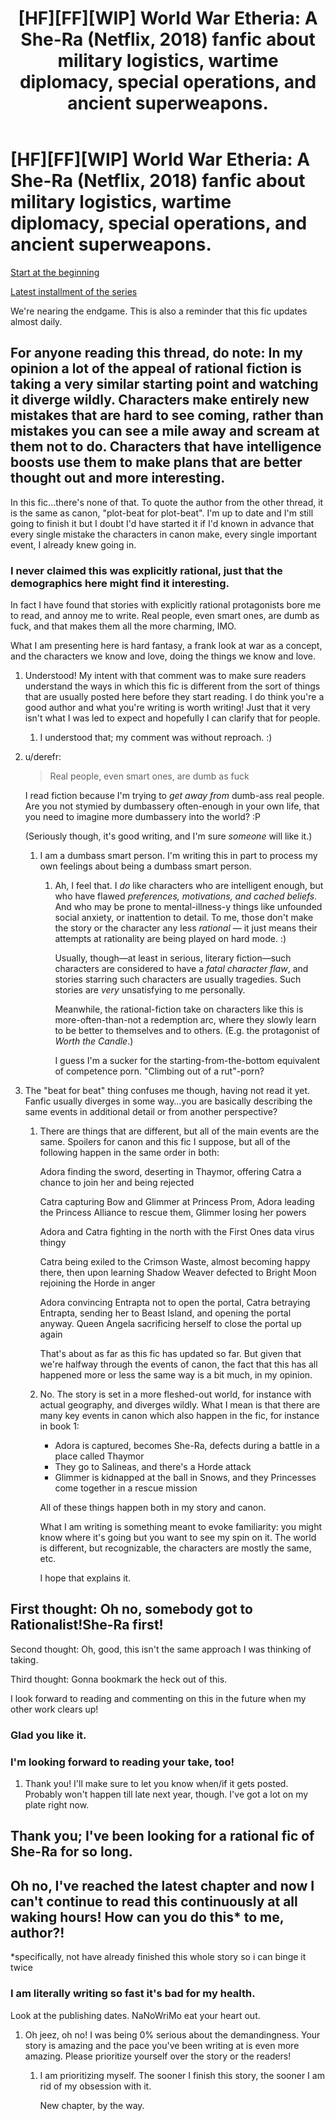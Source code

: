 #+TITLE: [HF][FF][WIP] World War Etheria: A She-Ra (Netflix, 2018) fanfic about military logistics, wartime diplomacy, special operations, and ancient superweapons.

* [HF][FF][WIP] World War Etheria: A She-Ra (Netflix, 2018) fanfic about military logistics, wartime diplomacy, special operations, and ancient superweapons.
:PROPERTIES:
:Author: everything-narrative
:Score: 27
:DateUnix: 1605698966.0
:DateShort: 2020-Nov-18
:END:
[[https://archiveofourown.org/works/26250910/chapters/63897070][Start at the beginning]]

[[https://archiveofourown.org/works/27511408/chapters/67275025][Latest installment of the series]]

We're nearing the endgame. This is also a reminder that this fic updates almost daily.


** For anyone reading this thread, do note: In my opinion a lot of the appeal of rational fiction is taking a very similar starting point and watching it diverge wildly. Characters make entirely new mistakes that are hard to see coming, rather than mistakes you can see a mile away and scream at them not to do. Characters that have intelligence boosts use them to make plans that are better thought out and more interesting.

In this fic...there's none of that. To quote the author from the other thread, it is the same as canon, "plot-beat for plot-beat". I'm up to date and I'm still going to finish it but I doubt I'd have started it if I'd known in advance that every single mistake the characters in canon make, every single important event, I already knew going in.
:PROPERTIES:
:Author: Mowtom_
:Score: 14
:DateUnix: 1605721038.0
:DateShort: 2020-Nov-18
:END:

*** I never claimed this was explicitly rational, just that the demographics here might find it interesting.

In fact I have found that stories with explicitly rational protagonists bore me to read, and annoy me to write. Real people, even smart ones, are dumb as fuck, and that makes them all the more charming, IMO.

What I am presenting here is hard fantasy, a frank look at war as a concept, and the characters we know and love, doing the things we know and love.
:PROPERTIES:
:Author: everything-narrative
:Score: 5
:DateUnix: 1605742009.0
:DateShort: 2020-Nov-19
:END:

**** Understood! My intent with that comment was to make sure readers understand the ways in which this fic is different from the sort of things that are usually posted here before they start reading. I do think you're a good author and what you're writing is worth writing! Just that it very isn't what I was led to expect and hopefully I can clarify that for people.
:PROPERTIES:
:Author: Mowtom_
:Score: 6
:DateUnix: 1605745747.0
:DateShort: 2020-Nov-19
:END:

***** I understood that; my comment was without reproach. :)
:PROPERTIES:
:Author: everything-narrative
:Score: 5
:DateUnix: 1605778515.0
:DateShort: 2020-Nov-19
:END:


**** u/derefr:
#+begin_quote
  Real people, even smart ones, are dumb as fuck
#+end_quote

I read fiction because I'm trying to /get away from/ dumb-ass real people. Are you not stymied by dumbassery often-enough in your own life, that you need to imagine more dumbassery into the world? :P

(Seriously though, it's good writing, and I'm sure /someone/ will like it.)
:PROPERTIES:
:Author: derefr
:Score: 3
:DateUnix: 1605749833.0
:DateShort: 2020-Nov-19
:END:

***** I am a dumbass smart person. I'm writing this in part to process my own feelings about being a dumbass smart person.
:PROPERTIES:
:Author: everything-narrative
:Score: 6
:DateUnix: 1605778473.0
:DateShort: 2020-Nov-19
:END:

****** Ah, I feel that. I /do/ like characters who are intelligent enough, but who have flawed /preferences, motivations, and cached beliefs./ And who may be prone to mental-illness-y things like unfounded social anxiety, or inattention to detail. To me, those don't make the story or the character any less /rational/ --- it just means their attempts at rationality are being played on hard mode. :)

Usually, though---at least in serious, literary fiction---such characters are considered to have a /fatal character flaw/, and stories starring such characters are usually tragedies. Such stories are /very/ unsatisfying to me personally.

Meanwhile, the rational-fiction take on characters like this is more-often-than-not a redemption arc, where they slowly learn to be better to themselves and to others. (E.g. the protagonist of /Worth the Candle/.)

I guess I'm a sucker for the starting-from-the-bottom equivalent of competence porn. "Climbing out of a rut"-porn?
:PROPERTIES:
:Author: derefr
:Score: 1
:DateUnix: 1605892926.0
:DateShort: 2020-Nov-20
:END:


**** The "beat for beat" thing confuses me though, having not read it yet. Fanfic usually diverges in some way...you are basically describing the same events in additional detail or from another perspective?
:PROPERTIES:
:Author: wren42
:Score: 3
:DateUnix: 1605753436.0
:DateShort: 2020-Nov-19
:END:

***** There are things that are different, but all of the main events are the same. Spoilers for canon and this fic I suppose, but all of the following happen in the same order in both:

Adora finding the sword, deserting in Thaymor, offering Catra a chance to join her and being rejected

Catra capturing Bow and Glimmer at Princess Prom, Adora leading the Princess Alliance to rescue them, Glimmer losing her powers

Adora and Catra fighting in the north with the First Ones data virus thingy

Catra being exiled to the Crimson Waste, almost becoming happy there, then upon learning Shadow Weaver defected to Bright Moon rejoining the Horde in anger

Adora convincing Entrapta not to open the portal, Catra betraying Entrapta, sending her to Beast Island, and opening the portal anyway. Queen Angela sacrificing herself to close the portal up again

That's about as far as this fic has updated so far. But given that we're halfway through the events of canon, the fact that this has all happened more or less the same way is a bit much, in my opinion.
:PROPERTIES:
:Author: Mowtom_
:Score: 4
:DateUnix: 1605762335.0
:DateShort: 2020-Nov-19
:END:


***** No. The story is set in a more fleshed-out world, for instance with actual geography, and diverges wildly. What I mean is that there are many key events in canon which also happen in the fic, for instance in book 1:

- Adora is captured, becomes She-Ra, defects during a battle in a place called Thaymor
- They go to Salineas, and there's a Horde attack
- Glimmer is kidnapped at the ball in Snows, and they Princesses come together in a rescue mission

All of these things happen both in my story and canon.

What I am writing is something meant to evoke familiarity: you might know where it's going but you want to see my spin on it. The world is different, but recognizable, the characters are mostly the same, etc.

I hope that explains it.
:PROPERTIES:
:Author: everything-narrative
:Score: 3
:DateUnix: 1605778438.0
:DateShort: 2020-Nov-19
:END:


** First thought: Oh no, somebody got to Rationalist!She-Ra first!

Second thought: Oh, good, this isn't the same approach I was thinking of taking.

Third thought: Gonna bookmark the heck out of this.

I look forward to reading and commenting on this in the future when my other work clears up!
:PROPERTIES:
:Author: callmesalticidae
:Score: 7
:DateUnix: 1605746482.0
:DateShort: 2020-Nov-19
:END:

*** Glad you like it.
:PROPERTIES:
:Author: everything-narrative
:Score: 3
:DateUnix: 1605778525.0
:DateShort: 2020-Nov-19
:END:


*** I'm looking forward to reading your take, too!
:PROPERTIES:
:Author: DawnPaladin
:Score: 3
:DateUnix: 1606086138.0
:DateShort: 2020-Nov-23
:END:

**** Thank you! I'll make sure to let you know when/if it gets posted. Probably won't happen till late next year, though. I've got a lot on my plate right now.
:PROPERTIES:
:Author: callmesalticidae
:Score: 3
:DateUnix: 1606087895.0
:DateShort: 2020-Nov-23
:END:


** Thank you; I've been looking for a rational fic of She-Ra for so long.
:PROPERTIES:
:Author: K97
:Score: 3
:DateUnix: 1605700117.0
:DateShort: 2020-Nov-18
:END:


** Oh no, I've reached the latest chapter and now I can't continue to read this continuously at all waking hours! How can you do this* to me, author?!

*specifically, not have already finished this whole story so i can binge it twice
:PROPERTIES:
:Author: Sarkavonsy
:Score: 1
:DateUnix: 1605864016.0
:DateShort: 2020-Nov-20
:END:

*** I am literally writing so fast it's bad for my health.

Look at the publishing dates. NaNoWriMo eat your heart out.
:PROPERTIES:
:Author: everything-narrative
:Score: 2
:DateUnix: 1605864170.0
:DateShort: 2020-Nov-20
:END:

**** Oh jeez, oh no! I was being 0% serious about the demandingness. Your story is amazing and the pace you've been writing at is even more amazing. Please prioritize yourself over the story or the readers!
:PROPERTIES:
:Author: Sarkavonsy
:Score: 1
:DateUnix: 1605866263.0
:DateShort: 2020-Nov-20
:END:

***** I am prioritizing myself. The sooner I finish this story, the sooner I am rid of my obsession with it.

New chapter, by the way.
:PROPERTIES:
:Author: everything-narrative
:Score: 3
:DateUnix: 1605880546.0
:DateShort: 2020-Nov-20
:END:

